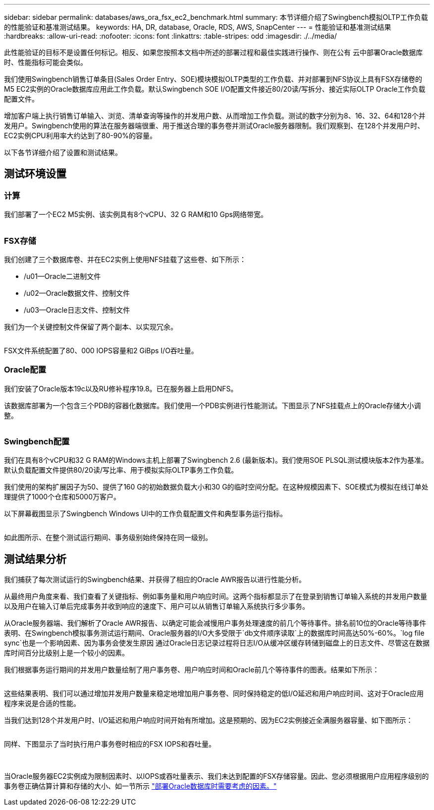 ---
sidebar: sidebar 
permalink: databases/aws_ora_fsx_ec2_benchmark.html 
summary: 本节详细介绍了Swingbench模拟OLTP工作负载的性能验证和基准测试结果。 
keywords: HA, DR, database, Oracle, RDS, AWS, SnapCenter 
---
= 性能验证和基准测试结果
:hardbreaks:
:allow-uri-read: 
:nofooter: 
:icons: font
:linkattrs: 
:table-stripes: odd
:imagesdir: ./../media/


[role="lead"]
此性能验证的目标不是设置任何标记。相反、如果您按照本文档中所述的部署过程和最佳实践进行操作、则在公有 云中部署Oracle数据库时、性能指标可能会类似。

我们使用Swingbench销售订单条目(Sales Order Entry、SOE)模块模拟OLTP类型的工作负载、并对部署到NFS协议上具有FSX存储卷的M5 EC2实例的Oracle数据库应用此工作负载。默认Swingbench SOE I/O配置文件接近80/20读/写拆分、接近实际OLTP Oracle工作负载配置文件。

增加客户端上执行销售订单输入、浏览、清单查询等操作的并发用户数、从而增加工作负载。测试的数字分别为8、16、32、64和128个并发用户。Swingbench使用的算法在服务器端很重、用于推送合理的事务卷并测试Oracle服务器限制。我们观察到、在128个并发用户时、EC2实例CPU利用率大约达到了80-90%的容量。

以下各节详细介绍了设置和测试结果。



== 测试环境设置



=== 计算

我们部署了一个EC2 M5实例、该实例具有8个vCPU、32 G RAM和10 Gps网络带宽。

image:aws_ora_fsx_ec2_inst_10.PNG[""]



=== FSX存储

我们创建了三个数据库卷、并在EC2实例上使用NFS挂载了这些卷、如下所示：

* /u01—Oracle二进制文件
* /u02—Oracle数据文件、控制文件
* /u03—Oracle日志文件、控制文件


我们为一个关键控制文件保留了两个副本、以实现冗余。

image:aws_ora_fsx_ec2_stor_15.PNG[""]

FSX文件系统配置了80、000 IOPS容量和2 GiBps I/O吞吐量。



=== Oracle配置

我们安装了Oracle版本19c以及RU修补程序19.8。已在服务器上启用DNFS。

该数据库部署为一个包含三个PDB的容器化数据库。我们使用一个PDB实例进行性能测试。下图显示了NFS挂载点上的Oracle存储大小调整。

image:aws_ora_fsx_ec2_inst_11.PNG[""]



=== Swingbench配置

我们在具有8个vCPU和32 G RAM的Windows主机上部署了Swingbench 2.6 (最新版本)。我们使用SOE PLSQL测试模块版本2作为基准。默认负载配置文件提供80/20读/写比率、用于模拟实际OLTP事务工作负载。

我们使用的架构扩展因子为50、提供了160 G的初始数据负载大小和30 G的临时空间分配。在这种规模因素下、SOE模式为模拟在线订单处理提供了1000个仓库和5000万客户。

以下屏幕截图显示了Swingbench Windows UI中的工作负载配置文件和典型事务运行指标。

image:aws_ora_fsx_ec2_swin_01.PNG[""]

如此图所示、在整个测试运行期间、事务级别始终保持在同一级别。



== 测试结果分析

我们捕获了每次测试运行的Swingbench结果、并获得了相应的Oracle AWR报告以进行性能分析。

从最终用户角度来看、我们查看了关键指标、例如事务量和用户响应时间。这两个指标都显示了在登录到销售订单输入系统的并发用户数量以及用户在输入订单后完成事务并收到响应的速度下、用户可以从销售订单输入系统执行多少事务。

从Oracle服务器端、我们解析了Oracle AWR报告、以确定可能会减慢用户事务处理速度的前几个等待事件。排名前10位的Oracle等待事件表明、在Swingbench模拟事务测试运行期间、Oracle服务器的I/O大多受限于`db文件顺序读取`上的数据库时间高达50%-60%。`log file sync`也是一个影响因素、因为事务会使发生原因 通过Oracle日志记录过程将日志I/O从缓冲区缓存转储到磁盘上的日志文件、尽管这在数据库时间百分比级别上是一个较小的因素。

我们根据事务运行期间的并发用户数量绘制了用户事务卷、用户响应时间和Oracle前几个等待事件的图表。结果如下所示：

image:aws_ora_fsx_ec2_swin_02.PNG[""]

这些结果表明、我们可以通过增加并发用户数量来稳定地增加用户事务卷、同时保持稳定的低I/O延迟和用户响应时间、这对于Oracle应用程序来说是合适的性能。

当我们达到128个并发用户时、I/O延迟和用户响应时间开始有所增加。这是预期的、因为EC2实例接近全满服务器容量、如下图所示：

image:aws_ora_fsx_ec2_swin_03.PNG[""]

同样、下图显示了当时执行用户事务卷时相应的FSX IOPS和吞吐量。

image:aws_ora_fsx_ec2_swin_04.PNG[""] image:aws_ora_fsx_ec2_swin_05.PNG[""]

当Oracle服务器EC2实例成为限制因素时、以IOPS或吞吐量表示、我们未达到配置的FSX存储容量。因此、您必须根据用户应用程序级别的事务卷正确估算计算和存储的大小、如一节所示 link:aws_ora_fsx_ec2_factors.html["部署Oracle数据库时需要考虑的因素。"]
